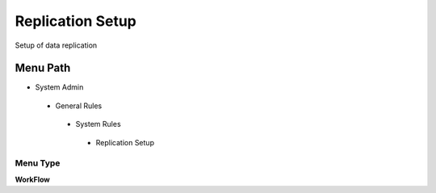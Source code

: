 
.. _functional-guide/menu/replicationsetup:

=================
Replication Setup
=================

Setup of data replication

Menu Path
=========


* System Admin

 * General Rules

  * System Rules

   * Replication Setup

Menu Type
---------
\ **WorkFlow**\ 

